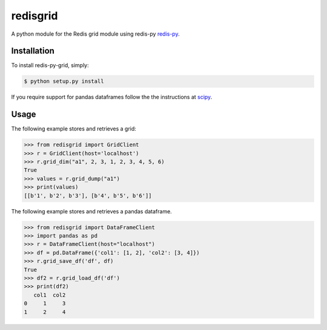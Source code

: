 redisgrid
=========

A python module for the Redis grid module using redis-py `redis-py <https://github.com/andymccurdy/redis-py>`_.

Installation
------------

To install redis-py-grid, simply:

.. code-block:: bash

    $ python setup.py install

If you require support for pandas dataframes follow the the instructions at `scipy <https://www.scipy.org/>`_.

Usage
-----

The following example stores and retrieves a grid:

.. code-block:: pycon

    >>> from redisgrid import GridClient
    >>> r = GridClient(host='localhost')
    >>> r.grid_dim("a1", 2, 3, 1, 2, 3, 4, 5, 6)
    True
    >>> values = r.grid_dump("a1")
    >>> print(values)
    [[b'1', b'2', b'3'], [b'4', b'5', b'6']]

The following example stores and retrieves a pandas dataframe.

.. code-block:: pycon

    >>> from redisgrid import DataFrameClient
    >>> import pandas as pd
    >>> r = DataFrameClient(host="localhost")
    >>> df = pd.DataFrame({'col1': [1, 2], 'col2': [3, 4]})
    >>> r.grid_save_df('df', df)
    True
    >>> df2 = r.grid_load_df('df')
    >>> print(df2)
       col1  col2
    0     1     3
    1     2     4
